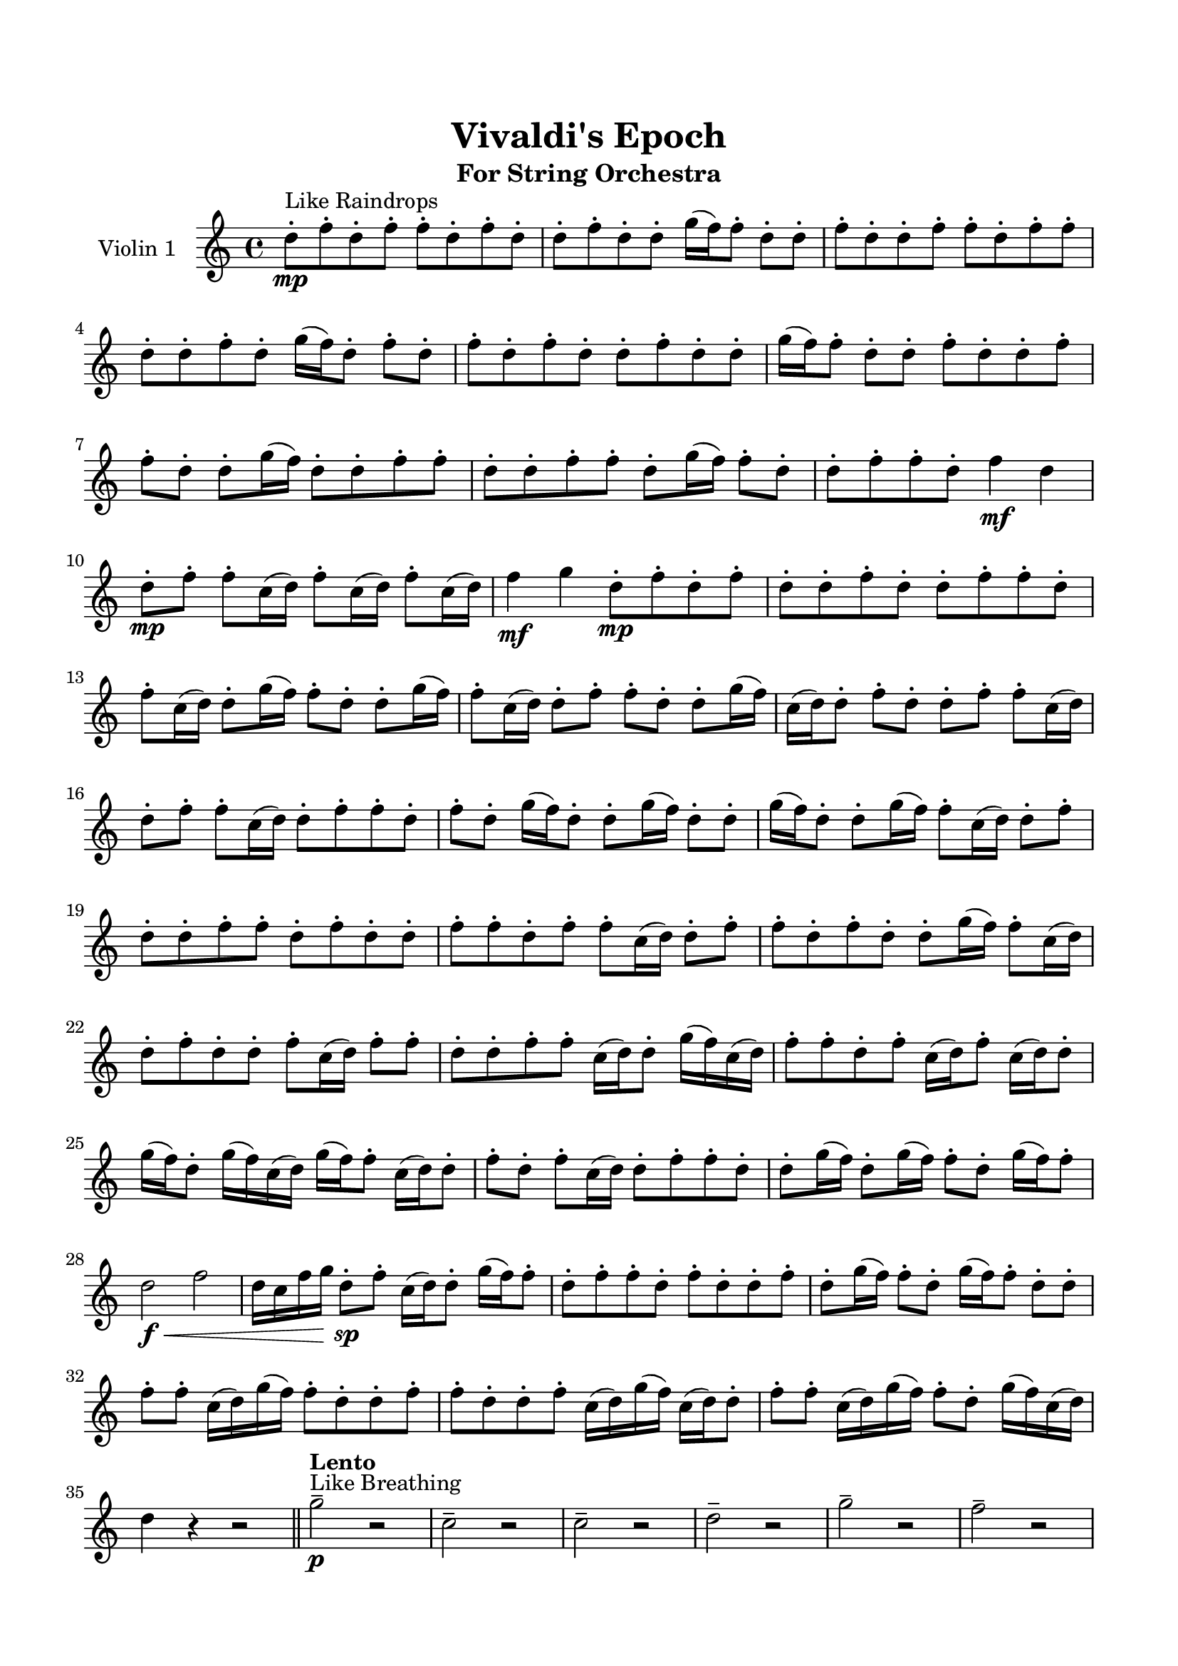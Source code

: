 \header{
	tagline = "" 
	title = "Vivaldi's Epoch"
	subtitle="For String Orchestra"
}

\paper{
  indent = 2\cm
  left-margin = 1.5\cm
  right-margin = 1.5\cm
  top-margin = 2\cm
  bottom-margin = 1.5\cm
  ragged-last-bottom = ##t
}

\score{
 \new  StaffGroup  <<
\new Staff \with {
    instrumentName = #"
Violin 1
"
	midiInstrument = "Violin"
  }
\absolute {

d''8-.\mp ^"Like Raindrops"  f''8-. d''8-. f''8-. f''8-. d''8-. f''8-. d''8-. d''8-. f''8-. d''8-. d''8-. g''16( f''16) f''8-. d''8-. d''8-. f''8-. d''8-. d''8-. f''8-. f''8-. d''8-. f''8-. f''8-. d''8-. d''8-. f''8-. d''8-. g''16( f''16) d''8-. f''8-. d''8-. f''8-. d''8-. f''8-. d''8-. d''8-. f''8-. d''8-. d''8-. g''16( f''16) f''8-. d''8-. d''8-. f''8-. d''8-. d''8-. f''8-. f''8-. d''8-. d''8-. g''16( f''16) d''8-. d''8-. f''8-. f''8-. d''8-. d''8-. f''8-. f''8-. d''8-. g''16( f''16) f''8-. d''8-. d''8-. f''8-. f''8-. d''8-. f''4\mf d''4 d''8-.\mp f''8-. f''8-. c''16( d''16) f''8-. c''16( d''16) f''8-. c''16( d''16) f''4\mf g''4 d''8-.\mp f''8-. d''8-. f''8-. d''8-. d''8-. f''8-. d''8-. d''8-. f''8-. f''8-. d''8-. f''8-. c''16( d''16) d''8-. g''16( f''16) f''8-. d''8-. d''8-. g''16( f''16) f''8-. c''16( d''16) d''8-. f''8-. f''8-. d''8-. d''8-. g''16( f''16) c''16( d''16) d''8-. f''8-. d''8-. d''8-. f''8-. f''8-. c''16( d''16) d''8-. f''8-. f''8-. c''16( d''16) d''8-. f''8-. f''8-. d''8-. f''8-. d''8-. g''16( f''16) d''8-. d''8-. g''16( f''16) d''8-. d''8-. g''16( f''16) d''8-. d''8-. g''16( f''16) f''8-. c''16( d''16) d''8-. f''8-. d''8-. d''8-. f''8-. f''8-. d''8-. f''8-. d''8-. d''8-. f''8-. f''8-. d''8-. f''8-. f''8-. c''16( d''16) d''8-. f''8-. f''8-. d''8-. f''8-. d''8-. d''8-. g''16( f''16) f''8-. c''16( d''16) d''8-. f''8-. d''8-. d''8-. f''8-. c''16( d''16) f''8-. f''8-. d''8-. d''8-. f''8-. f''8-. c''16( d''16) d''8-. g''16( f''16) c''16( d''16) f''8-. f''8-. d''8-. f''8-. c''16( d''16) f''8-. c''16( d''16) d''8-. g''16( f''16) d''8-. g''16( f''16) c''16( d''16) g''16( f''16) f''8-. c''16( d''16) d''8-. f''8-. d''8-. f''8-. c''16( d''16) d''8-. f''8-. f''8-. d''8-. d''8-. g''16( f''16) d''8-. g''16( f''16) f''8-. d''8-. g''16( f''16) f''8-. d''2\f\< f''2 d''16 c''16 f''16 g''16 d''8-.\sp f''8-. c''16( d''16) d''8-. g''16( f''16) f''8-. d''8-. f''8-. f''8-. d''8-. f''8-. d''8-. d''8-. f''8-. d''8-. g''16( f''16) f''8-. d''8-. g''16( f''16) f''8-. d''8-. d''8-. f''8-. f''8-. c''16( d''16) g''16( f''16) f''8-. d''8-. d''8-. f''8-. f''8-. d''8-. d''8-. f''8-. c''16( d''16) g''16( f''16) c''16( d''16) d''8-. f''8-. f''8-. c''16( d''16) g''16( f''16) f''8-. d''8-. g''16( f''16) c''16( d''16) d''4 r4 r2 \bar"||"  \tempo "Lento" g''2 ^"Like Breathing" \p -- r2 c''2 -- r2 c''2 -- r2 d''2 -- r2 g''2 -- r2 f''2 -- r2 g''2 -- r2 c''2 -- r2 c''2 -- r2 d''2 -- r2 g''2 -- r2 f''2 -- r2 g''2 -- r2 c''2 -- r2 c''2 -- r2 d''2 -- r2 g''2 -- r2 f''2 -- r2 g''2 -- r2 c''2 -- r2 c''2 -- r2 d''2 -- r2 g''2 -- r2 f''2 -- r2 g''16 ^"solo" ( f''16 f''8 d''8 d''8 g''2 ) c''16 ( d''16 f''8 c''16 d''16 f''8 c''2 ) c''16 ( d''16 f''8 c''16 d''16 f''8 c''2 ) d''8 ( f''8 d''8 f''8 d''2 ) g''16 ( f''16 f''8 d''8 d''8 g''2 ) f''8 ( d''8 f''8 f''8 f''2 )  \bar"||"  g''16 f''16 f''8 d''8 d''8 g''16 f''16 f''8 d''8 d''8 g''4 r4 r2 c''16 d''16 f''8 d''8 d''8 f''8 f''8 c''16 d''16 f''8 c''16 d''16 f''8 d''8 d''8 f''8 f''8 c''16 d''16 f''8 g''4 r4 g''4 r4 c''16 d''16 f''8 d''8 d''8 f''8 f''8 c''16 d''16 f''8 c''16 d''16 f''8 c''16 d''16 f''8 c''16 d''16 f''8 c''16 d''16 f''8 c''16 d''16 f''8 c''16 d''16 f''8 c''16 d''16 f''4 g''8 d''8 f''8 d''8 f''8 d''8 d''8 f''8 d''8 d''8 f''8 f''8 d''8 f''8 c''16 d''16 d''8 g''16 f''16 f''8 d''8 d''8 g''16 f''16 f''8 c''16 d''16 d''8 c''16 d''16 f''8 c''16 d''16 f''8 c''16 d''16 f''4 g''8 g''16 f''16 f''8 d''8 d''8 g''16 f''16 f''8 d''8 d''8 g''4 r4 r2 c''16 d''16 f''8 d''8 d''8 f''8 f''8 c''16 d''16 f''8 c''16 d''16 f''8 c''16 d''16 f''8 c''4 r4 c''4 r4 c''4 r4 c''16 d''16 f''8 c''16 d''16 f''8 c''4 r4 c''4 r4 c''4 r4 c''16 d''16 f''8 c''16 d''16 f''8 c''4 r4 c''4 r4 c''4 r4 g''16 f''16 f''8 d''8 d''8 g''16 f''16 f''8 d''8 d''8 g''4 r4 c''16 d''16 f''8 d''8 d''8 d''8 f''8 d''8 f''8 d''4 r4 d''8 f''8 d''8 f''8 d''4 r4 g''16 f''16 f''8 d''8 d''8 f''8 d''8 d''8 f''8 g''16 f''16 f''8 d''8 d''8 f''8 d''8 d''8 f''8 f''4 r4 r2 r1 r1 f''8 d''8 f''8 f''8 d''8 f''8 d''8 d''8 g''16 f''16 f''8 d''8 d''8 g''16 f''16 f''8 d''8 d''8 c''16 d''16 f''8 c''16 d''16 f''8 c''16 d''16 f''8 c''16 d''16 f''8 f''4 r4 r2 r1 d''4 
	
	\bar "|."
}

>>
\midi{}
\layout{}
}

